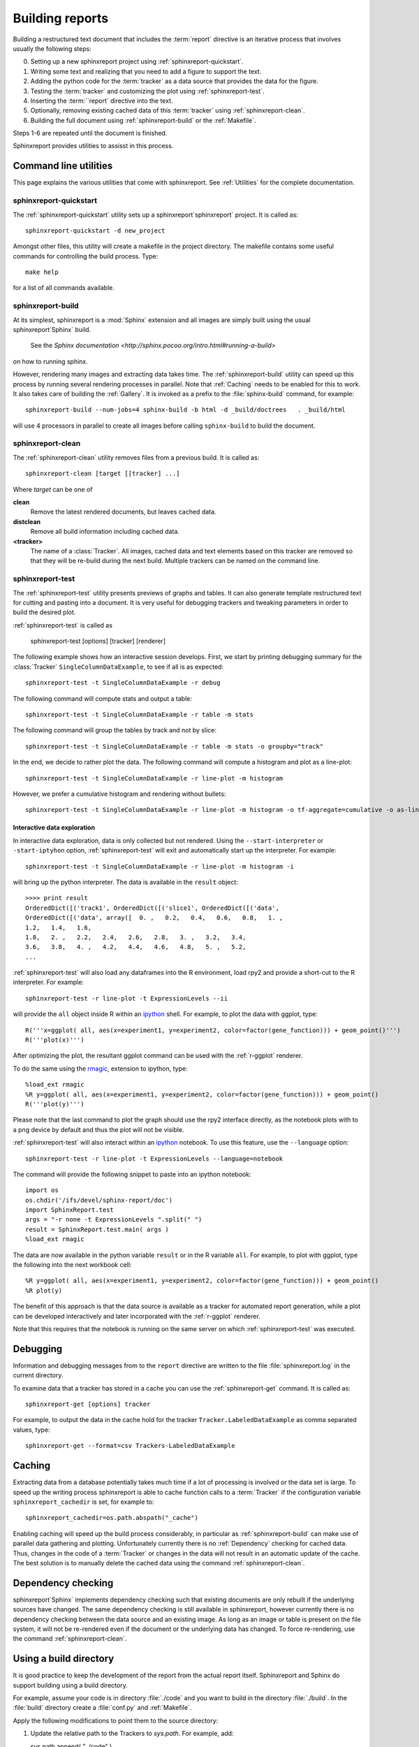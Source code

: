 .. _Running:

=================
Building reports
=================

Building a restructured text document that includes the :term:`report`
directive is an iterative process that involves usually the following
steps:

0. Setting up a new sphinxreport project using
   :ref:`sphinxreport-quickstart`.

1. Writing some text and realizing that you need to add a figure to
   support the text.

2. Adding the python code for the :term:`tracker` as a data source
   that provides the data for the figure.

3. Testing the :term:`tracker` and customizing the plot using
   :ref:`sphinxreport-test`.

4. Inserting the :term:``report` directive into the text.

5. Optionally, removing existing cached data of this :term:`tracker`
   using :ref:`sphinxreport-clean`.

6. Building the full document using :ref:`sphinxreport-build` or the
   :ref:`Makefile`.

Steps 1-6 are repeated until the document is finished.

Sphinxreport provides utilities to assisst in this process.

Command line utilities
======================

This page explains the various utilities that come with sphinxreport. See :ref:`Utilities`
for the complete documentation.

.. _sphinxeport-quickstart:

sphinxreport-quickstart
-----------------------

The :ref:`sphinxreport-quickstart` utility sets up a sphinxreport`sphinxreport`
project. It is called as::

   sphinxreport-quickstart -d new_project

.. _makefile:

Amongst other files, this utility will create a makefile in the
project directory. The makefile contains some useful commands for
controlling the build process. Type::

   make help

for a list of all commands available.

.. _sphinxeport-build:

sphinxreport-build
------------------

At its simplest, sphinxreport is a :mod:`Sphinx` extension
and all images are simply built using the usual sphinxreport`Sphinx` build.
 See the `Sphinx documentation <http://sphinx.pocoo.org/intro.html#running-a-build>`
on how to running sphinx.

However, rendering many images and extracting data takes time. The :ref:`sphinxreport-build`
utility can speed up this process by running several rendering processes in parallel.
Note that :ref:`Caching` needs to be enabled for this to work. It also takes care of 
building the :ref:`Gallery`. It is invoked as a prefix to the :file:`sphinx-build`
command, for example::
   
   sphinxreport-build --num-jobs=4 sphinx-build -b html -d _build/doctrees   . _build/html

will use 4 processors in parallel to create all images before calling
``sphinx-build`` to build the document.

.. _sphinxeport-clean:

sphinxreport-clean
------------------

The :ref:`sphinxreport-clean` utility removes files from a previous build. It is called as::

   sphinxreport-clean [target [[tracker] ...]

Where *target* can be one of 

**clean**
   Remove the latest rendered documents, but leaves cached data.

**distclean**
   Remove all build information including cached data.

**<tracker>**
   The name of a :class:`Tracker`. All images, cached data and text elements based
   on this tracker are removed so that they will be re-build during the 
   next build. Multiple trackers can be named on the command line.

.. _sphinxeport-test:

sphinxreport-test
-----------------

The :ref:`sphinxreport-test` utility presents previews of graphs and tables. It
can also generate template restructured text for cutting and pasting into a 
document. It is very useful for debugging trackers and tweaking parameters in order
to build the desired plot.

:ref:`sphinxreport-test` is called as

   sphinxreport-test [options] [tracker] [renderer]

The following example shows how an interactive session develops. First, we start by printing 
debugging summary for the :class:`Tracker` ``SingleColumnDataExample``, to see if all is 
as expected::

   sphinxreport-test -t SingleColumnDataExample -r debug

The following command will compute stats and output a table::

   sphinxreport-test -t SingleColumnDataExample -r table -m stats

The following command will group the tables by track and not by slice::

   sphinxreport-test -t SingleColumnDataExample -r table -m stats -o groupby="track"

In the end, we decide to rather plot the data. The following command will compute 
a histogram and plot as a line-plot::

   sphinxreport-test -t SingleColumnDataExample -r line-plot -m histogram

However, we prefer a cumulative histogram and rendering without bullets::

   sphinxreport-test -t SingleColumnDataExample -r line-plot -m histogram -o tf-aggregate=cumulative -o as-lines

Interactive data exploration
++++++++++++++++++++++++++++

In interactive data exploration, data is only collected but not
rendered. Using the ``--start-interpreter`` or ``-start-iptyhon`` option, 
:ref:`sphinxreport-test` will exit and automatically start up the
interpreter. For example::

   sphinxreport-test -t SingleColumnDataExample -r line-plot -m histogram -i

will bring up the python interpreter. The data is available in the
``result`` object::
    
   >>>> print result
   OrderedDict([('track1', OrderedDict([('slice1', OrderedDict([('data',
   OrderedDict([('data', array([  0. ,   0.2,   0.4,   0.6,   0.8,   1. ,
   1.2,   1.4,   1.6,
   1.8,   2. ,   2.2,   2.4,   2.6,   2.8,   3. ,   3.2,   3.4,
   3.6,   3.8,   4. ,   4.2,   4.4,   4.6,   4.8,   5. ,   5.2,
   ...

:ref:`sphinxreport-test` will also load any dataframes into the R
environment, load rpy2 and provide a short-cut to the R
interpreter. For example::

   sphinxreport-test -r line-plot -t ExpressionLevels --ii

will provide the ``all`` object inside R within an ipython_ shell. For
example, to plot the data with ggplot, type::

   R('''x=ggplot( all, aes(x=experiment1, y=experiment2, color=factor(gene_function))) + geom_point()''')
   R('''plot(x)''')

After optimizing the plot, the resultant ggplot command can be used
with the :ref:`r-ggplot` renderer.

To do the same using the `rmagic
<http://ipython.org/ipython-doc/dev/config/extensions/rmagic.html>`_,
extension to ipython, type::

   %load_ext rmagic
   %R y=ggplot( all, aes(x=experiment1, y=experiment2, color=factor(gene_function))) + geom_point()
   R('''plot(y)''')

Please note that the last command to plot the graph should use the rpy2 interface
directly, as the notebook plots with to a png device by default and
thus the plot will not be visible.

:ref:`sphinxreport-test` will also interact within an ipython_
notebook. To use this feature, use the ``--language`` option::

   sphinxreport-test -r line-plot -t ExpressionLevels --language=notebook

The command will provide the following snippet to paste into an ipython
notebook::

   import os
   os.chdir('/ifs/devel/sphinx-report/doc')
   import SphinxReport.test
   args = "-r none -t ExpressionLevels ".split(" ")
   result = SphinxReport.test.main( args )
   %load_ext rmagic

The data are now available in the python variable ``result`` or in the
R variable ``all``. For example, to plot with ggplot, type the
following into the next workbook cell::

   %R y=ggplot( all, aes(x=experiment1, y=experiment2, color=factor(gene_function))) + geom_point()
   %R plot(y)

The benefit of this approach is that the data source is available
as a tracker for automated report generation, while a plot can
be developed interactively and later incorporated with the
:ref:`r-ggplot` renderer.

Note that this requires that the notebook is running on the same
server on which :ref:`sphinxreport-test` was executed.

.. _Debugging:

Debugging
=========

Information and debugging messages from to the ``report`` directive are
written to the file :file:`sphinxreport.log` in the current directory.

To examine data that a tracker has stored in a cache you can use
the :ref:`sphinxreport-get` command. It is called as::

   sphinxreport-get [options] tracker

For example, to output the data in the cache hold for the tracker ``Tracker.LabeledDataExample`` as
comma separated values, type::

   sphinxreport-get --format=csv Trackers-LabeledDataExample

.. _Caching:

Caching
=======

Extracting data from a database potentially takes much time if a lot of processing
is involved or the data set is large. To speed up the writing process sphinxreport
is able to cache function calls to a :term:`Tracker` if the configuration variable
``sphinxreport_cachedir`` is set, for example to::

   sphinxreport_cachedir=os.path.abspath("_cache")

Enabling caching will speed up the build process considerably, in particular as
:ref:`sphinxreport-build` can make use of parallel data gathering and plotting.
Unfortunately currently there is no :ref:`Dependency` checking for cached data.
Thus, changes in the code of a :term:`Tracker` or changes in the data will not
result in an automatic update of the cache. The best solution is to manually
delete the cached data using the command :ref:`sphinxreport-clean`.

.. _Dependency:

Dependency checking
===================

sphinxreport`Sphinx` implements dependency checking such that existing documents are only rebuilt
if the underlying sources have changed. The same dependency checking is still available in
sphinxreport, however currently there is no dependency checking between the data
source and an existing image. As long as an image or table is present on the file system, it
will not be re-rendered even if the document or the underlying data has changed. To force
re-rendering, use the command :ref:`sphinxreport-clean`.

.. _BuildDirecotry:

Using a build directory
=======================

It is good practice to keep the development of the report from the actual
report itself. Sphinxreport and Sphinx do support building using a build
directory.

For example, assume your code is in directory :file:`./code` and you want to build
in the directory :file:`./build`. In the :file:`build` directory create a :file:`conf.py`
and :ref:`Makefile`.

Apply the following modifications to point them to the source directory:

1. Update the relative path to the Trackers to *sys.path*. For example, add::

   sys.path.append( "../code" )

2. Point the *templates_path* variable in the html section to the :file:`code` directory::

   templates_path = ['../code/_templates']

3. Update :file:`Makefile` and add ``-c . ../source`` to the

.. _Gallery:
.. _sphinxreport-gallery:

Gallery
=======

sphinxreport builds a gallery of all plots created similar to the
`matplotlib gallery <matplotlib.sourceforge.net/gallery.html>`_. The gallery
can be built manually with :ref:`sphinxreport-gallery`, but is also built
automatically by :ref:`sphinxreport-build`.


.. _ipython: http://ipython.org/ 
